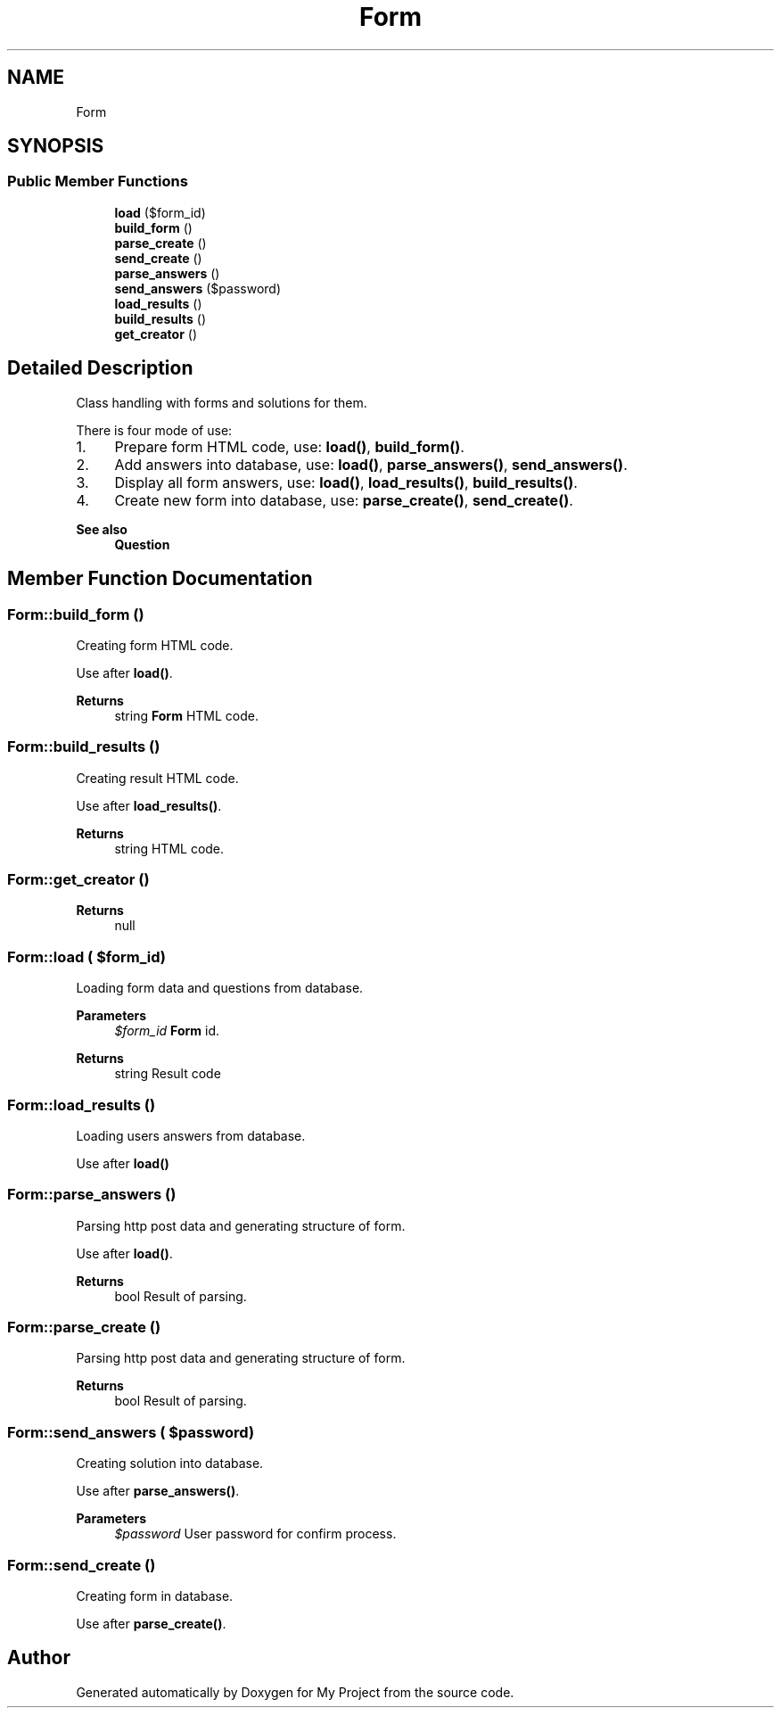 .TH "Form" 3 "Tue Jun 2 2020" "My Project" \" -*- nroff -*-
.ad l
.nh
.SH NAME
Form
.SH SYNOPSIS
.br
.PP
.SS "Public Member Functions"

.in +1c
.ti -1c
.RI "\fBload\fP ($form_id)"
.br
.ti -1c
.RI "\fBbuild_form\fP ()"
.br
.ti -1c
.RI "\fBparse_create\fP ()"
.br
.ti -1c
.RI "\fBsend_create\fP ()"
.br
.ti -1c
.RI "\fBparse_answers\fP ()"
.br
.ti -1c
.RI "\fBsend_answers\fP ($password)"
.br
.ti -1c
.RI "\fBload_results\fP ()"
.br
.ti -1c
.RI "\fBbuild_results\fP ()"
.br
.ti -1c
.RI "\fBget_creator\fP ()"
.br
.in -1c
.SH "Detailed Description"
.PP 
Class handling with forms and solutions for them\&.
.PP
There is four mode of use:
.IP "1." 4
Prepare form HTML code, use: \fBload()\fP, \fBbuild_form()\fP\&.
.IP "2." 4
Add answers into database, use: \fBload()\fP, \fBparse_answers()\fP, \fBsend_answers()\fP\&.
.IP "3." 4
Display all form answers, use: \fBload()\fP, \fBload_results()\fP, \fBbuild_results()\fP\&.
.IP "4." 4
Create new form into database, use: \fBparse_create()\fP, \fBsend_create()\fP\&.
.PP
.PP
\fBSee also\fP
.RS 4
\fBQuestion\fP 
.RE
.PP

.SH "Member Function Documentation"
.PP 
.SS "Form::build_form ()"
Creating form HTML code\&.
.PP
Use after \fBload()\fP\&.
.PP
\fBReturns\fP
.RS 4
string \fBForm\fP HTML code\&. 
.RE
.PP

.SS "Form::build_results ()"
Creating result HTML code\&.
.PP
Use after \fBload_results()\fP\&.
.PP
\fBReturns\fP
.RS 4
string HTML code\&. 
.RE
.PP

.SS "Form::get_creator ()"

.PP
\fBReturns\fP
.RS 4
null 
.RE
.PP

.SS "Form::load ( $form_id)"
Loading form data and questions from database\&.
.PP
\fBParameters\fP
.RS 4
\fI$form_id\fP \fBForm\fP id\&. 
.RE
.PP
\fBReturns\fP
.RS 4
string Result code 
.RE
.PP

.SS "Form::load_results ()"
Loading users answers from database\&.
.PP
Use after \fBload()\fP 
.SS "Form::parse_answers ()"
Parsing http post data and generating structure of form\&.
.PP
Use after \fBload()\fP\&.
.PP
\fBReturns\fP
.RS 4
bool Result of parsing\&. 
.RE
.PP

.SS "Form::parse_create ()"
Parsing http post data and generating structure of form\&.
.PP
\fBReturns\fP
.RS 4
bool Result of parsing\&. 
.RE
.PP

.SS "Form::send_answers ( $password)"
Creating solution into database\&.
.PP
Use after \fBparse_answers()\fP\&.
.PP
\fBParameters\fP
.RS 4
\fI$password\fP User password for confirm process\&. 
.RE
.PP

.SS "Form::send_create ()"
Creating form in database\&.
.PP
Use after \fBparse_create()\fP\&. 

.SH "Author"
.PP 
Generated automatically by Doxygen for My Project from the source code\&.
